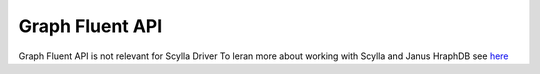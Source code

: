 Graph Fluent API
=================

Graph Fluent API is not relevant for Scylla Driver
To leran more about working with Scylla and Janus HraphDB see `here <https://docs.scylladb.com/using-scylla/integrations/integration-janus/>`_
